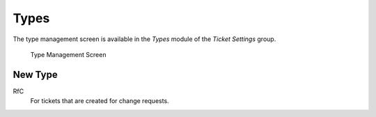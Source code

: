 Types
=====

The type management screen is available in the *Types* module of the *Ticket Settings* group.

.. figure:: images/type-management.png
   :alt: Type Management Screen

   Type Management Screen


New Type
--------

RfC
   For tickets that are created for change requests.
